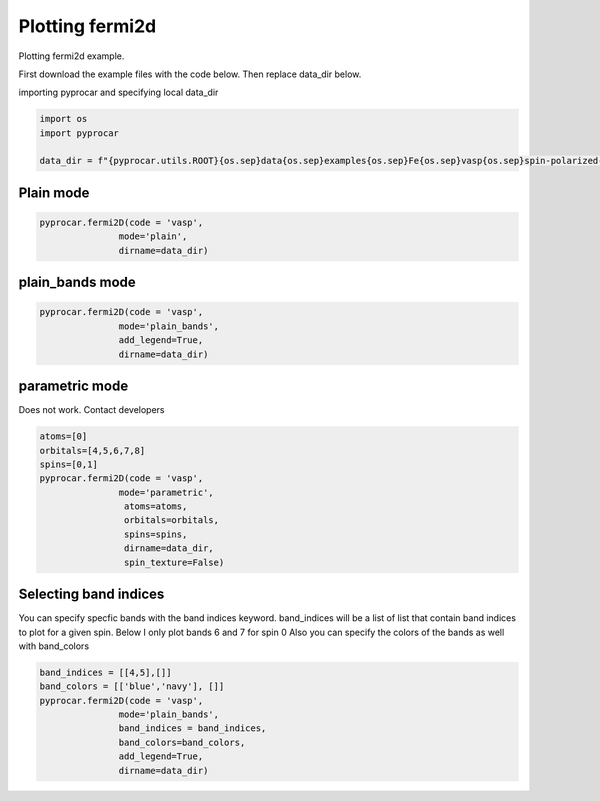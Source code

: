 
.. DO NOT EDIT.
.. THIS FILE WAS AUTOMATICALLY GENERATED BY SPHINX-GALLERY.
.. TO MAKE CHANGES, EDIT THE SOURCE PYTHON FILE:
.. "examples\03-fermi2d\plotting_fermi2d.py"
.. LINE NUMBERS ARE GIVEN BELOW.

.. only:: html

    .. note::
        :class: sphx-glr-download-link-note

        :ref:`Go to the end <sphx_glr_download_examples_03-fermi2d_plotting_fermi2d.py>`
        to download the full example code

.. rst-class:: sphx-glr-example-title

.. _sphx_glr_examples_03-fermi2d_plotting_fermi2d.py:


.. _ref_plotting_fermi2d:

Plotting fermi2d
~~~~~~~~~~~~~~~~~~~~~~~~~~~~~~~~~~~~~~~~~~~~~~~~~~~~~~~~~~~~

Plotting fermi2d example.

First download the example files with the code below. Then replace data_dir below.

.. code-block::
   :caption: Downloading example

    data_dir = pyprocar.download_example(save_dir='', 
                                material='Fe',
                                code='vasp', 
                                spin_calc_type='spin-polarized-colinear',
                                calc_type='fermi')

.. GENERATED FROM PYTHON SOURCE LINES 24-25

importing pyprocar and specifying local data_dir

.. GENERATED FROM PYTHON SOURCE LINES 25-31

.. code-block:: default

    import os
    import pyprocar

    data_dir = f"{pyprocar.utils.ROOT}{os.sep}data{os.sep}examples{os.sep}Fe{os.sep}vasp{os.sep}spin-polarized-colinear{os.sep}fermi"









.. GENERATED FROM PYTHON SOURCE LINES 32-36

Plain mode
+++++++++++++++++++++++++++++++++++++++



.. GENERATED FROM PYTHON SOURCE LINES 36-42

.. code-block:: default


    pyprocar.fermi2D(code = 'vasp', 
                   mode='plain',
                   dirname=data_dir)





.. image-sg:: /examples/03-fermi2d/images/sphx_glr_plotting_fermi2d_001.png
   :alt: plotting fermi2d
   :srcset: /examples/03-fermi2d/images/sphx_glr_plotting_fermi2d_001.png
   :class: sphx-glr-single-img


.. rst-class:: sphx-glr-script-out

 .. code-block:: none

     ____        ____
    |  _ \ _   _|  _ \ _ __ ___   ___ __ _ _ __ 
    | |_) | | | | |_) | '__/ _ \ / __/ _` | '__|
    |  __/| |_| |  __/| | | (_) | (_| (_| | |   
    |_|    \__, |_|   |_|  \___/ \___\__,_|_|
           |___/
    A Python library for electronic structure pre/post-processing.

    Version 6.1.3 created on Jun 10th, 2021

    Please cite:
     Uthpala Herath, Pedram Tavadze, Xu He, Eric Bousquet, Sobhit Singh, Francisco Muñoz and Aldo Romero.,
     PyProcar: A Python library for electronic structure pre/post-processing.,
     Computer Physics Communications 251 (2020):107080.


    Developers:
    - Francisco Muñoz
    - Aldo Romero
    - Sobhit Singh
    - Uthpala Herath
    - Pedram Tavadze
    - Eric Bousquet
    - Xu He
    - Reese Boucher
    - Logan Lang
    - Freddy Farah
    
    dirname         :  C:\Users\lllang\Desktop\Romero Group Research\Research Projects\pyprocar\data\examples\Fe\vasp\spin-polarized-colinear\fermi
    bands           :  None
    atoms           :  None
    orbitals        :  None
    spin comp.      :  None
    energy          :  None
    rot. symmetry   :  1
    origin (trasl.) :  [0, 0, 0]
    rotation        :  [0, 0, 0, 1]
    save figure     :  None
    spin_texture    :  False

                --------------------------------------------------------
                There are additional plot options that are defined in a configuration file. 
                You can change these configurations by passing the keyword argument to the function
                To print a list of plot options set print_plot_opts=True

                Here is a list modes : plain , plain_bands , parametric
                --------------------------------------------------------
            
    _____________________________________________________
    Useful band indices for spin-0 : [2 3 4 5]
    Useful band indices for spin-1 : [2 3]




.. GENERATED FROM PYTHON SOURCE LINES 43-47

plain_bands mode
+++++++++++++++++++++++++++++++++++++++



.. GENERATED FROM PYTHON SOURCE LINES 47-57

.. code-block:: default


    pyprocar.fermi2D(code = 'vasp', 
                   mode='plain_bands',
                   add_legend=True,
                   dirname=data_dir)








.. image-sg:: /examples/03-fermi2d/images/sphx_glr_plotting_fermi2d_002.png
   :alt: plotting fermi2d
   :srcset: /examples/03-fermi2d/images/sphx_glr_plotting_fermi2d_002.png
   :class: sphx-glr-single-img


.. rst-class:: sphx-glr-script-out

 .. code-block:: none

     ____        ____
    |  _ \ _   _|  _ \ _ __ ___   ___ __ _ _ __ 
    | |_) | | | | |_) | '__/ _ \ / __/ _` | '__|
    |  __/| |_| |  __/| | | (_) | (_| (_| | |   
    |_|    \__, |_|   |_|  \___/ \___\__,_|_|
           |___/
    A Python library for electronic structure pre/post-processing.

    Version 6.1.3 created on Jun 10th, 2021

    Please cite:
     Uthpala Herath, Pedram Tavadze, Xu He, Eric Bousquet, Sobhit Singh, Francisco Muñoz and Aldo Romero.,
     PyProcar: A Python library for electronic structure pre/post-processing.,
     Computer Physics Communications 251 (2020):107080.


    Developers:
    - Francisco Muñoz
    - Aldo Romero
    - Sobhit Singh
    - Uthpala Herath
    - Pedram Tavadze
    - Eric Bousquet
    - Xu He
    - Reese Boucher
    - Logan Lang
    - Freddy Farah
    
    dirname         :  C:\Users\lllang\Desktop\Romero Group Research\Research Projects\pyprocar\data\examples\Fe\vasp\spin-polarized-colinear\fermi
    bands           :  None
    atoms           :  None
    orbitals        :  None
    spin comp.      :  None
    energy          :  None
    rot. symmetry   :  1
    origin (trasl.) :  [0, 0, 0]
    rotation        :  [0, 0, 0, 1]
    save figure     :  None
    spin_texture    :  False

                --------------------------------------------------------
                There are additional plot options that are defined in a configuration file. 
                You can change these configurations by passing the keyword argument to the function
                To print a list of plot options set print_plot_opts=True

                Here is a list modes : plain , plain_bands , parametric
                --------------------------------------------------------
            
    _____________________________________________________
    Useful band indices for spin-0 : [2 3 4 5]
    Useful band indices for spin-1 : [2 3]




.. GENERATED FROM PYTHON SOURCE LINES 58-63

parametric mode
+++++++++++++++++++++++++++++++++++++++

Does not work. Contact developers


.. GENERATED FROM PYTHON SOURCE LINES 63-77

.. code-block:: default


    atoms=[0]
    orbitals=[4,5,6,7,8]
    spins=[0,1]
    pyprocar.fermi2D(code = 'vasp',
                   mode='parametric', 
                    atoms=atoms,
                    orbitals=orbitals,
                    spins=spins,
                    dirname=data_dir, 
                    spin_texture=False)






.. image-sg:: /examples/03-fermi2d/images/sphx_glr_plotting_fermi2d_003.png
   :alt: plotting fermi2d
   :srcset: /examples/03-fermi2d/images/sphx_glr_plotting_fermi2d_003.png
   :class: sphx-glr-single-img


.. rst-class:: sphx-glr-script-out

 .. code-block:: none

     ____        ____
    |  _ \ _   _|  _ \ _ __ ___   ___ __ _ _ __ 
    | |_) | | | | |_) | '__/ _ \ / __/ _` | '__|
    |  __/| |_| |  __/| | | (_) | (_| (_| | |   
    |_|    \__, |_|   |_|  \___/ \___\__,_|_|
           |___/
    A Python library for electronic structure pre/post-processing.

    Version 6.1.3 created on Jun 10th, 2021

    Please cite:
     Uthpala Herath, Pedram Tavadze, Xu He, Eric Bousquet, Sobhit Singh, Francisco Muñoz and Aldo Romero.,
     PyProcar: A Python library for electronic structure pre/post-processing.,
     Computer Physics Communications 251 (2020):107080.


    Developers:
    - Francisco Muñoz
    - Aldo Romero
    - Sobhit Singh
    - Uthpala Herath
    - Pedram Tavadze
    - Eric Bousquet
    - Xu He
    - Reese Boucher
    - Logan Lang
    - Freddy Farah
    
    dirname         :  C:\Users\lllang\Desktop\Romero Group Research\Research Projects\pyprocar\data\examples\Fe\vasp\spin-polarized-colinear\fermi
    bands           :  None
    atoms           :  [0]
    orbitals        :  [4, 5, 6, 7, 8]
    spin comp.      :  [0, 1]
    energy          :  None
    rot. symmetry   :  1
    origin (trasl.) :  [0, 0, 0]
    rotation        :  [0, 0, 0, 1]
    save figure     :  None
    spin_texture    :  False

                --------------------------------------------------------
                There are additional plot options that are defined in a configuration file. 
                You can change these configurations by passing the keyword argument to the function
                To print a list of plot options set print_plot_opts=True

                Here is a list modes : plain , plain_bands , parametric
                --------------------------------------------------------
            
    _____________________________________________________
    Useful band indices for spin-0 : [2 3 4 5]
    Useful band indices for spin-1 : [2 3]




.. GENERATED FROM PYTHON SOURCE LINES 78-84

Selecting band indices
+++++++++++++++++++++++++++++++++++++++

You can specify specfic bands with the band indices keyword. 
band_indices will be a list of list that contain band indices to plot for a given spin. Below I only plot bands 6 and 7 for spin 0
Also you can specify the colors of the bands as well with band_colors

.. GENERATED FROM PYTHON SOURCE LINES 84-91

.. code-block:: default

    band_indices = [[4,5],[]]
    band_colors = [['blue','navy'], []]
    pyprocar.fermi2D(code = 'vasp', 
                   mode='plain_bands',
                   band_indices = band_indices,
                   band_colors=band_colors,
                   add_legend=True,
                   dirname=data_dir)


.. image-sg:: /examples/03-fermi2d/images/sphx_glr_plotting_fermi2d_004.png
   :alt: plotting fermi2d
   :srcset: /examples/03-fermi2d/images/sphx_glr_plotting_fermi2d_004.png
   :class: sphx-glr-single-img


.. rst-class:: sphx-glr-script-out

 .. code-block:: none

     ____        ____
    |  _ \ _   _|  _ \ _ __ ___   ___ __ _ _ __ 
    | |_) | | | | |_) | '__/ _ \ / __/ _` | '__|
    |  __/| |_| |  __/| | | (_) | (_| (_| | |   
    |_|    \__, |_|   |_|  \___/ \___\__,_|_|
           |___/
    A Python library for electronic structure pre/post-processing.

    Version 6.1.3 created on Jun 10th, 2021

    Please cite:
     Uthpala Herath, Pedram Tavadze, Xu He, Eric Bousquet, Sobhit Singh, Francisco Muñoz and Aldo Romero.,
     PyProcar: A Python library for electronic structure pre/post-processing.,
     Computer Physics Communications 251 (2020):107080.


    Developers:
    - Francisco Muñoz
    - Aldo Romero
    - Sobhit Singh
    - Uthpala Herath
    - Pedram Tavadze
    - Eric Bousquet
    - Xu He
    - Reese Boucher
    - Logan Lang
    - Freddy Farah
    
    dirname         :  C:\Users\lllang\Desktop\Romero Group Research\Research Projects\pyprocar\data\examples\Fe\vasp\spin-polarized-colinear\fermi
    bands           :  [[4, 5], []]
    atoms           :  None
    orbitals        :  None
    spin comp.      :  None
    energy          :  None
    rot. symmetry   :  1
    origin (trasl.) :  [0, 0, 0]
    rotation        :  [0, 0, 0, 1]
    save figure     :  None
    spin_texture    :  False

                --------------------------------------------------------
                There are additional plot options that are defined in a configuration file. 
                You can change these configurations by passing the keyword argument to the function
                To print a list of plot options set print_plot_opts=True

                Here is a list modes : plain , plain_bands , parametric
                --------------------------------------------------------
            
    _____________________________________________________
    Useful band indices for spin-0 : [2 3 4 5]
    Useful band indices for spin-1 : [2 3]





.. rst-class:: sphx-glr-timing

   **Total running time of the script:** ( 0 minutes  7.718 seconds)


.. _sphx_glr_download_examples_03-fermi2d_plotting_fermi2d.py:

.. only:: html

  .. container:: sphx-glr-footer sphx-glr-footer-example




    .. container:: sphx-glr-download sphx-glr-download-python

      :download:`Download Python source code: plotting_fermi2d.py <plotting_fermi2d.py>`

    .. container:: sphx-glr-download sphx-glr-download-jupyter

      :download:`Download Jupyter notebook: plotting_fermi2d.ipynb <plotting_fermi2d.ipynb>`


.. only:: html

 .. rst-class:: sphx-glr-signature

    `Gallery generated by Sphinx-Gallery <https://sphinx-gallery.github.io>`_
